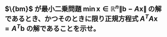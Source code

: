 
* 

** $\{bm}$ が最小二乗問題 $\min{\bm{x}\in \mathbb{R}^n} \|\bm{b}-A\bm{x}\|$ の解であるとき、かつそのときに限り正規方程式 $A^TA\bm{x}=A^T\bm{b}$ の解であることを示せ。

